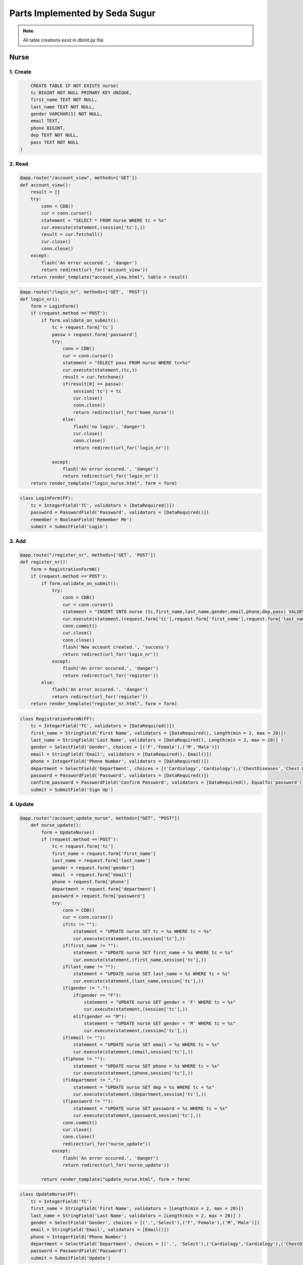 Parts Implemented by Seda Sugur
================================

.. note:: All table creations exist in dbinit.py file.

**************
Nurse
**************

1. Create
~~~~~~~~~~~~~~~~~~~~~~~~

.. code-block:: sql

        CREATE TABLE IF NOT EXISTS nurse(
        tc BIGINT NOT NULL PRIMARY KEY UNIQUE,
        first_name TEXT NOT NULL,
        last_name TEXT NOT NULL,
        gender VARCHAR(1) NOT NULL,
        email TEXT,
        phone BIGINT,
        dep TEXT NOT NULL,
        pass TEXT NOT NULL
    )

2. Read
~~~~~~~~~~~~~~~~~~~~~~~~

.. code-block:: python

    @app.route("/account_view", methods=['GET'])
    def account_view():
        result = []
        try:
            conn = CDB()
            cur = conn.cursor()
            statement = "SELECT * FROM nurse WHERE tc = %s"
            cur.execute(statement,(session['tc'],)) 
            result = cur.fetchall()
            cur.close()
            conn.close()
        except:
            flash('An error occured.', 'danger')
            return redirect(url_for('account_view'))
        return render_template("account_view.html", table = result)

.. code-block:: python

    @app.route("/login_nr", methods=['GET', 'POST'])
    def login_nr():
        form = LoginForm()
        if (request.method =='POST'):
            if form.validate_on_submit():
                tc = request.form['tc']
                passw = request.form['password']
                try:
                    conn = CDB()
                    cur = conn.cursor()
                    statement = "SELECT pass FROM nurse WHERE tc=%s"
                    cur.execute(statement,(tc,))
                    result = cur.fetchone()
                    if(result[0] == passw):
                        session['tc'] = tc
                        cur.close()
                        conn.close()
                        return redirect(url_for('home_nurse'))
                    else:
                        flash('no login', 'danger')
                        cur.close()
                        conn.close()
                        return redirect(url_for('login_nr'))
                
                except:
                    flash('An error occured.', 'danger')
                    return redirect(url_for('login_nr'))
        return render_template("login_nurse.html", form = form)



.. code-block:: python

    class LoginForm(FF):
        tc = IntegerField('TC', validators = [DataRequired()])
        password = PasswordField('Password', validators = [DataRequired()])
        remember = BooleanField('Remember Me')
        submit = SubmitField('Login')
    

3. Add
~~~~~~~~~~~~~~~~~~~~~~~~


.. code-block:: python

    @app.route("/register_nr", methods=['GET', 'POST'])
    def register_nr():
        form = RegistrationFormN()
        if (request.method =='POST'):
            if form.validate_on_submit():
                try:
                    conn = CDB()
                    cur = conn.cursor()
                    statement = "INSERT INTO nurse (tc,first_name,last_name,gender,email,phone,dep,pass) VALUES (%s,%s,%s,%s,%s,%s,%s,%s)"       
                    cur.execute(statement,(request.form['tc'],request.form['first_name'],request.form['last_name'],request.form['gender'],request.form['email'],request.form['phone'],request.form['department'],request.form['password'],))
                    conn.commit()
                    cur.close()
                    conn.close()
                    flash('New account created.', 'success')
                    return redirect(url_for('login_nr'))
                except:
                    flash('An error occured.', 'danger')
                    return redirect(url_for('register'))
            else:
                flash('An error occured.', 'danger')
                return redirect(url_for('register'))
        return render_template("register_nr.html", form = form)


.. code-block:: python

    class RegistrationFormN(FF):
        tc = IntegerField('TC', validators = [DataRequired()])
        first_name = StringField('First Name', validators = [DataRequired(), Length(min = 2, max = 20)])
        last_name = StringField('Last Name', validators = [DataRequired(), Length(min = 2, max = 20)] )
        gender = SelectField('Gender', choices = [('F','Female'),('M','Male')])
        email = StringField('Email', validators = [DataRequired(), Email()])
        phone = IntegerField('Phone Number', validators = [DataRequired()])
        department = SelectField('Department', choices = [('Cardiology','Cardiology'),('ChestDiseases','Chest Diseases'),('Dermatology','Dermatology'),('DietandNutrition','Diet and Nutrition'),('EarNoseThroat','Ear, Nose and Throat'),('Eye','Eye'),('GeneralSurgery','General Surgery'),('Gynecology','Gynecology'),('Nephrology','Nephrology'),('Neurology','Neurology'),('Oncology','Oncology'),('Orthopedics','Orthopedics'),('Pediatrics','Pediatrics'),('Psychiatry','Psychiatry'),('Psychology','Psychology'),('PulmonaryDiseases','Pulmonary Diseases'),('Urology','Urology')])
        password = PasswordField('Password', validators = [DataRequired()])
        confirm_password = PasswordField('Confirm Password', validators = [DataRequired(), EqualTo('password')])
        submit = SubmitField('Sign Up')

4. Update
~~~~~~~~~~~~~~~~~~~~~~~~

.. code-block:: python

    @app.route("/account_update_nurse", methods=["GET", "POST"])
        def nurse_update():
            form = UpdateNurse()
            if (request.method =='POST'):
                tc = request.form['tc']
                first_name = request.form['first_name']
                last_name = request.form['last_name']
                gender = request.form['gender']
                email  = request.form['email']
                phone = request.form['phone']
                department = request.form['department']
                password = request.form['password']
                try:
                    conn = CDB()
                    cur = conn.cursor()
                    if(tc != ""):
                        statement = "UPDATE nurse SET tc = %s WHERE tc = %s"
                        cur.execute(statement,(tc,session['tc'],))
                    if(first_name != ""):
                        statement = "UPDATE nurse SET first_name = %s WHERE tc = %s"
                        cur.execute(statement,(first_name,session['tc'],))
                    if(last_name != ""):
                        statement = "UPDATE nurse SET last_name = %s WHERE tc = %s"
                        cur.execute(statement,(last_name,session['tc'],))
                    if(gender != "."):
                        if(gender == "F"):
                            statement = "UPDATE nurse SET gender = 'F' WHERE tc = %s"
                            cur.execute(statement,(session['tc'],))
                        elif(gender == "M"):
                            statement = "UPDATE nurse SET gender = 'M' WHERE tc = %s"
                            cur.execute(statement,(session['tc'],))
                    if(email != ""):
                        statement = "UPDATE nurse SET email = %s WHERE tc = %s"
                        cur.execute(statement,(email,session['tc'],))
                    if(phone != ""):
                        statement = "UPDATE nurse SET phone = %s WHERE tc = %s"
                        cur.execute(statement,(phone,session['tc'],))  
                    if(department != "."):
                        statement = "UPDATE nurse SET dep = %s WHERE tc = %s"
                        cur.execute(statement,(department,session['tc'],))
                    if(password != ""):
                        statement = "UPDATE nurse SET password = %s WHERE tc = %s"
                        cur.execute(statement,(password,session['tc'],))  
                    conn.commit()
                    cur.close()
                    conn.close()
                    redirect(url_for("nurse_update"))
                except:
                    flash('An error occured.', 'danger')
                    return redirect(url_for('nurse_update'))

            return render_template("update_nurse.html", form = form)


.. code-block:: python

    class UpdateNurse(FF):
        tc = IntegerField('TC')
        first_name = StringField('First Name', validators = [Length(min = 2, max = 20)])
        last_name = StringField('Last Name', validators = [Length(min = 2, max = 20)] )
        gender = SelectField('Gender', choices = [('.','Select'),('F','Female'),('M','Male')])
        email = StringField('Email', validators = [Email()])
        phone = IntegerField('Phone Number')
        department = SelectField('Department', choices = [('.', 'Select'),('Cardiology','Cardiology'),('ChestDiseases','Chest Diseases'),('Dermatology','Dermatology'),('DietandNutrition','Diet and Nutrition'),('EarNoseThroat','Ear, Nose and Throat'),('Eye','Eye'),('GeneralSurgery','General Surgery'),('Gynecology','Gynecology'),('Nephrology','Nephrology'),('Neurology','Neurology'),('Oncology','Oncology'),('Orthopedics','Orthopedics'),('Pediatrics','Pediatrics'),('Psychiatry','Psychiatry'),('Psychology','Psychology'),('PulmonaryDiseases','Pulmonary Diseases'),('Urology','Urology')])
        password = PasswordField('Password')
        submit = SubmitField('Update')

5. Delete
~~~~~~~~~~~~~~~~~~~~~~~~




.. code-block:: python

        @app.route("/delete_nurse", methods=['GET', 'POST'])
        def delAccountNurse():
            try:
                conn = CDB()
                cur = conn.cursor()
                statement = "SELECT * FROM surgery WHERE nurse_id = %s"
                cur.execute(statement,(session['tc'],))
                result = cur.fetchall()
                if(result != ""):
                    statement = "DELETE FROM surgery WHERE nurse_id = %s"
                    cur.execute(statement, (session['tc'],))
                conn.commit()
                statement = "DELETE FROM nurse WHERE tc = %s"
                cur.execute(statement, (session['tc'],))
                conn.commit()
                cur.close()
                conn.close()
            except:
                flash('An error occured.', 'danger')
                return redirect(url_for('delete_nurse'))
            return redirect(url_for("home"))

*******************
Test
*******************

1. Create
~~~~~~~~~~~~~~~~~~~~~~~~

.. code-block:: sql

        CREATE TABLE IF NOT EXISTS test(
                id BIGSERIAL PRIMARY KEY NOT NULL,
                patient_id BIGINT REFERENCES person(tc) ON DELETE RESTRICT ON UPDATE CASCADE,
                doctor_id BIGINT REFERENCES doctor(tc) ON DELETE RESTRICT ON UPDATE CASCADE,
                liver_func TEXT,
                thyroid_func TEXT,
                genetic TEXT,
                electrolyte TEXT,
                coagulation TEXT,
                blood_gas TEXT,
                blood_glucose TEXT,
                blood_culture TEXT,
                full_blood_count TEXT
            )


2. Read
~~~~~~~~~~~~~~~~~~~~~~~~

.. code-block:: python

    @app.route("/patient_view/test/<test>", methods=['GET', 'POST'])
    def test_view(test):
        tests = []
        try:
            conn = CDB()
            cur = conn.cursor()
            statement = "SELECT * FROM test WHERE (id = %s)"
            cur.execute(statement,(test,))
            tests = cur.fetchall()
            cur.close()
            conn.close()
        except:
            flash('An error occured.', 'danger')
        return redirect(url_for('test_view'))
        return render_template("test_view.html", test = tests)



3. Add
~~~~~~~~~~~~~~~~~~~~~~~~



.. code-block:: python

    @app.route("/new_test", methods=['GET', 'POST'])
    def new_t():
        form = NewTest()
        if (request.method =='POST'):
            if form.validate_on_submit():
                try:
                    conn = CDB()
                    cur = conn.cursor()
                    statement = "INSERT INTO test (patient_id,doctor_id,liver_func,thyroid_func,genetic,electrolyte,coagulation, blood_gas, blood_glucose, blood_culture, full_blood_count) VALUES (%s,%s,%s,%s,%s,%s,%s,%s,%s,%s,%s)"
                    cur.execute(statement,(request.form['patient_id'],request.form['doctor_id'],request.form['liver_func'],request.form['thyroid_func'], request.form['genetic'],request.form['electrolyte'], request.form['coagulation'], request.form['blood_gas'], request.form['blood_glucose'], request.form['blood_culture'], request.form['full_blood_count'],))
                    conn.commit()
                    cur.close()
                    conn.close()
                    flash('New test registraton successful.', 'success')
                    return redirect(url_for('new_t'))
                except:
                    flash('An error occured.', 'danger')
                    return redirect(url_for('new_t'))
            else:
                flash('An error occured.', 'danger')
                return redirect(url_for('new_t'))
        return render_template("new_test.html",form = form)



.. code-block:: python

        class NewTest(FF):
            patient_id = IntegerField('Patient ID', validators=[DataRequired()])
            doctor_id = IntegerField('Doctor ID', validators = [DataRequired()])
            liver_func = StringField('Liver Func')
            thyroid_func = StringField('Thyroid Func')
            genetic = StringField('Genetic')
            electrolyte = StringField('Electrolyte')
            coagulation = StringField('Coagulation')
            blood_gas = StringField('Blood Gas')
            blood_glucose = StringField('Blood Glucose')
            blood_culture = StringField('Blood Culture')
            full_blood_count = StringField('Full Blood Count')
            submit = SubmitField('Enter')


4. Update
~~~~~~~~~~~~~~~~~~~~~~~~




.. code-block:: python

    @app.route("/test_update_nurse", methods=['GET', 'POST'])
    def test_update_nurse():
        form = TestU()
        tests = []
        result = []
        try:
            conn = CDB()
            cur = conn.cursor()
            cur.execute("SELECT id FROM test ")
            result = cur.fetchall()
            tests.append(tuple((".","Select")))
            for i in range(0,len(result)):
                tests.append(tuple((str(result[i][0]),str(result[i][0]))))
            form.t_id.choices = tests
        except:
            flash('An error occured.', 'danger')
            return redirect(url_for('test_update_nurse'))
        if (request.method =='POST'):
            if form.validate_on_submit():
                if(request.form['t_id'] != "."):
                    return redirect("/test_update_nurse/id/" + str(request.form['t_id']))
            else:
                flash('An error occured.', 'danger')
                return redirect(url_for('test_update_nurse'))
        return render_template("test_update_nurse.html", form = form) 


.. code-block:: python

    class TestU(FF):
        t_id = SelectField('Test id', choices=[])
        submit = SubmitField('Submit')

.. code-block:: python

    @app.route("/test_update_nurse/id/<t_id>", methods=['GET', 'POST'])
    def test_update_final(t_id):
        form = NewTest()
        if (request.method =='POST'):
            if form.validate_on_submit():
                try:
                    conn = CDB()
                    cur = conn.cursor()
                    statement = "UPDATE test SET patient_id = %s,doctor_id = %s,liver_func = %s,thyroid_func = %s,genetic = %s,electrolyte = %s, coagulation = %s, blood_gas = %s,blood_glucose = %s,blood_culture = %s, full_blood_count = %s  WHERE id = %s"
                    cur.execute(statement,(request.form['patient_id'],request.form['doctor_id'],request.form['liver_func'],request.form['thyroid_func'], request.form['genetic'],request.form['electrolyte'], request.form['coagulation'], request.form['blood_gas'], request.form['blood_glucose'], request.form['blood_culture'], request.form['full_blood_count'],t_id,))
                    conn.commit()
                    cur.close()
                    conn.close()
                    flash('Test update successful.', 'success')
                    return redirect(url_for('test_update_nurse'))
                except:
                    flash('An error occured.', 'danger')
                    return redirect(url_for('test_update_nurse'))
            else:
                flash('An error occured.', 'danger')
                return redirect(url_for('test_update_nurse'))
            return render_template("test_update_final.html", form = form)
        
        return render_template("test_update_final.html", form = form)

.. code-block:: python


5.Delete
~~~~~~~~~~~~~~~~~~


.. code-block:: python

    @app.route("/test_delete", methods=['GET', 'POST'])
    def test_delete():
        form = TestU()
        tests = []
        result = []
        try:
            conn = CDB()
            cur = conn.cursor()
            cur.execute("SELECT id FROM test")
            result = cur.fetchall()
            tests.append(tuple((".","Select")))
            for i in range(0,len(result)):
                tests.append(tuple((str(result[i][0]),str(result[i][0]))))
            form.t_id.choices = tests
        except:
            flash('An error occured.', 'danger')
            return redirect(url_for('test_delete'))
        if (request.method =='POST'):
            if form.validate_on_submit():
                if(request.form['t_id'] != "."):
                    statement = "DELETE FROM test WHERE id = %s"
                    cur.execute(statement,(request.form['t_id'],))
                    conn.commit()
                    cur.close()
                    conn.close()
                    flash('Test deleted.', 'success')
                return redirect(url_for("test_delete"))
            else:
                flash('An error occured.', 'danger')
                return redirect(url_for('test_delete'))
        return render_template("test_delete.html", form = form)
    
*******************
Prescription
*******************

1. Create
~~~~~~~~~~~~~~~~~~~~~~~~

.. code-block:: sql

        CREATE TABLE IF NOT EXISTS prescription(
            id BIGSERIAL PRIMARY KEY NOT NULL UNIQUE,
            patient_id BIGINT REFERENCES person(tc) ON DELETE RESTRICT ON UPDATE CASCADE,
            doctor_id BIGINT REFERENCES doctor(tc) ON DELETE RESTRICT ON UPDATE CASCADE,
            type TEXT NOT NULL,
            date_start TEXT NOT NULL,
            date_end TEXT NOT NULL,
            pills TEXT NOT NULL,
            diagnosis TEXT NOT NULL
        )



2. Read
~~~~~~~~~~~~~~~~~~~~~~~~

.. code-block:: python
    @app.route("/patient_view/prescription/<pres>", methods=['GET', 'POST'])
    def pres_view(pres):
        prescriptions = []
        try:
            conn = CDB()
            cur = conn.cursor()
            statement = "SELECT * FROM prescription WHERE (id = %s)"
            cur.execute(statement,(pres,))
            prescriptions = cur.fetchall()
            print(prescriptions)
            cur.close()
            conn.close()
        except:
            flash('An error occured.', 'danger')
            return redirect(url_for('pres_view'))
        return render_template("pres_view.html", pres = prescriptions)



3. Add
~~~~~~~~~~~~~~~~~~~~~~~~



.. code-block:: python

    @app.route("/new_pres",methods=["GET","POST"])
    def new_pres():
        form = Prescription()
        try:
            conn = CDB()
            cur = conn.cursor()
            if(request.method =='POST'):
                if form.validate_on_submit():
                    statement = "INSERT INTO prescription (patient_id,doctor_id,pres_type,date_start,date_end,pills,diagnosis) VALUES (%s,%s,%s,%s,%s,%s,%s)"
                    cur.execute(statement,(request.form['patient'],session['tc'],request.form['pres_type'],request.form['start_date'],request.form['end_date'],request.form['pill'],request.form['diag'],))
                    conn.commit()
                    flash('Prescription added successfully.', 'success')
                    cur.close()
                    conn.close()
                    return redirect(url_for('new_pres'))
                else:
                    flash('An error occured.', 'danger')
                    return redirect(url_for('new_pres'))
        except:
            flash('An error occured.', 'danger')
            return redirect(url_for('new_pres'))
        return render_template("new_pres.html", form = form)



.. code-block:: python

        class Prescription(FF):
            patient = IntegerField('Patient ID', validators = [DataRequired()])
            pres_type = StringField('Prescription Type',validators = [DataRequired()])
            start_date = StringField('Start Date',validators = [DataRequired()])
            end_date = StringField('End Date',validators = [DataRequired()])
            pill = StringField('Pills',validators = [DataRequired()])
            diag = StringField('Diagnosis',validators = [DataRequired()])
            submit = SubmitField('Submit')


4. Update
~~~~~~~~~~~~~~~~~~~~~~~~




.. code-block:: python

    @app.route("/patient_view/prescription/update/<pres>", methods=['GET', 'POST'])
    def pres_update(pres):
        form = Prescription()
        if (request.method =='POST'):
            if form.validate_on_submit():
                try:
                    conn = CDB()
                    cur = conn.cursor()
                    if pres:
                        statement = "UPDATE prescription SET patient_id = %s,pres_type=%s,date_start=%s,date_end=%s,pills=%s,diagnosis=%s WHERE id=%s"
                        cur.execute(statement,(request.form['patient'],request.form['pres_type'],request.form['start_date'],request.form['end_date'],request.form['pill'],request.form['diag'],pres,))
                        conn.commit()
                    cur.close()
                    conn.close()
                    flash('Prescription update successful.', 'success')
                    return redirect(url_for('p_view'))
                except:
                    flash('An error occured.', 'danger')
                    return redirect(url_for('p_view'))
                else:
                    flash('An error occured.', 'danger')
                    return redirect(url_for('p_view'))
                
        return render_template("update_pres.html",form=form)





5.Delete
~~~~~~~~~~~~~~~~~~


.. code-block:: python

    @app.route("/patient_view/prescription/delete/<pres>", methods=['GET', 'POST'])
    def pres_del(pres):
        try:
            conn = CDB()
            cur = conn.cursor()
            statement = "SELECT * FROM record WHERE pres_id  = %s"
            cur.execute(statement, (pres,))
            result = cur.fetchall()
            if(result != ""):
                statement = "DELETE FROM record WHERE pres_id = %s"
                cur.execute(statement, (pres, ))
            statement = "DELETE FROM prescription WHERE (id = %s)"
            cur.execute(statement,(pres,))
            conn.commit()
            cur.close()
            conn.close()
            return redirect(url_for('p_view'))
        except:
            flash('An error occured.', 'danger')
            return redirect(url_for('p_view'))




